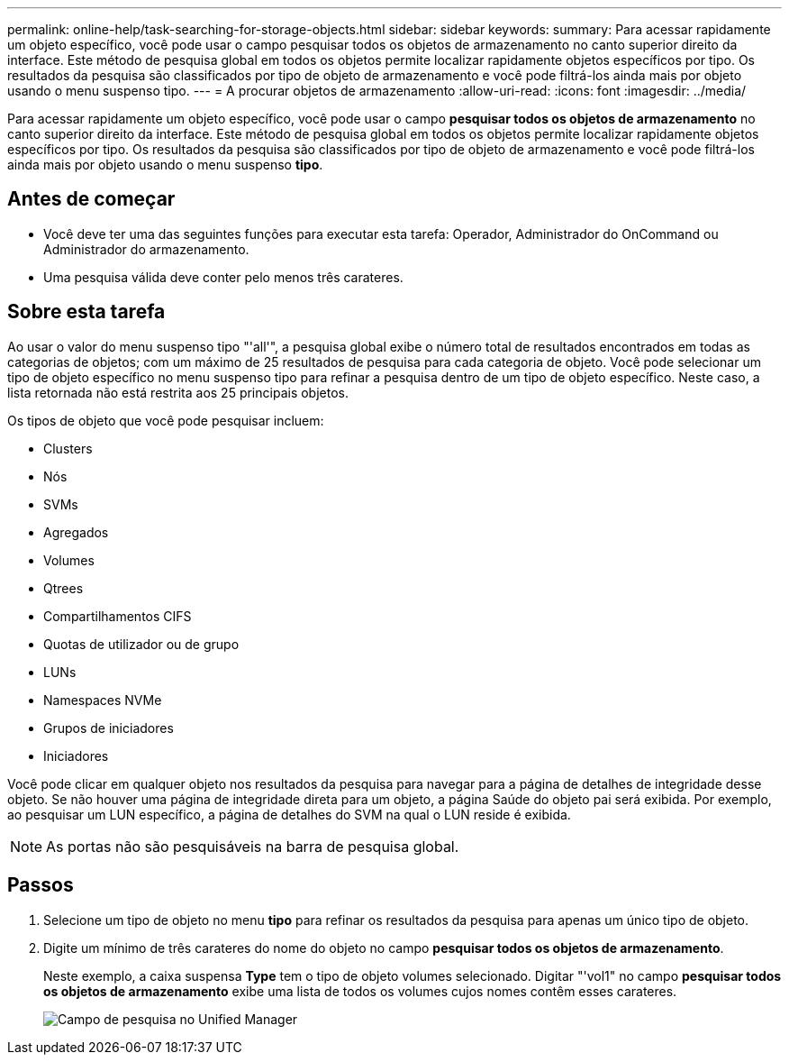 ---
permalink: online-help/task-searching-for-storage-objects.html 
sidebar: sidebar 
keywords:  
summary: Para acessar rapidamente um objeto específico, você pode usar o campo pesquisar todos os objetos de armazenamento no canto superior direito da interface. Este método de pesquisa global em todos os objetos permite localizar rapidamente objetos específicos por tipo. Os resultados da pesquisa são classificados por tipo de objeto de armazenamento e você pode filtrá-los ainda mais por objeto usando o menu suspenso tipo. 
---
= A procurar objetos de armazenamento
:allow-uri-read: 
:icons: font
:imagesdir: ../media/


[role="lead"]
Para acessar rapidamente um objeto específico, você pode usar o campo *pesquisar todos os objetos de armazenamento* no canto superior direito da interface. Este método de pesquisa global em todos os objetos permite localizar rapidamente objetos específicos por tipo. Os resultados da pesquisa são classificados por tipo de objeto de armazenamento e você pode filtrá-los ainda mais por objeto usando o menu suspenso *tipo*.



== Antes de começar

* Você deve ter uma das seguintes funções para executar esta tarefa: Operador, Administrador do OnCommand ou Administrador do armazenamento.
* Uma pesquisa válida deve conter pelo menos três carateres.




== Sobre esta tarefa

Ao usar o valor do menu suspenso tipo "'all'", a pesquisa global exibe o número total de resultados encontrados em todas as categorias de objetos; com um máximo de 25 resultados de pesquisa para cada categoria de objeto. Você pode selecionar um tipo de objeto específico no menu suspenso tipo para refinar a pesquisa dentro de um tipo de objeto específico. Neste caso, a lista retornada não está restrita aos 25 principais objetos.

Os tipos de objeto que você pode pesquisar incluem:

* Clusters
* Nós
* SVMs
* Agregados
* Volumes
* Qtrees
* Compartilhamentos CIFS
* Quotas de utilizador ou de grupo
* LUNs
* Namespaces NVMe
* Grupos de iniciadores
* Iniciadores


Você pode clicar em qualquer objeto nos resultados da pesquisa para navegar para a página de detalhes de integridade desse objeto. Se não houver uma página de integridade direta para um objeto, a página Saúde do objeto pai será exibida. Por exemplo, ao pesquisar um LUN específico, a página de detalhes do SVM na qual o LUN reside é exibida.

[NOTE]
====
As portas não são pesquisáveis na barra de pesquisa global.

====


== Passos

. Selecione um tipo de objeto no menu *tipo* para refinar os resultados da pesquisa para apenas um único tipo de objeto.
. Digite um mínimo de três carateres do nome do objeto no campo *pesquisar todos os objetos de armazenamento*.
+
Neste exemplo, a caixa suspensa *Type* tem o tipo de objeto volumes selecionado. Digitar "'vol1" no campo *pesquisar todos os objetos de armazenamento* exibe uma lista de todos os volumes cujos nomes contêm esses carateres.

+
image::../media/opm-search-field-jpg.gif[Campo de pesquisa no Unified Manager]


